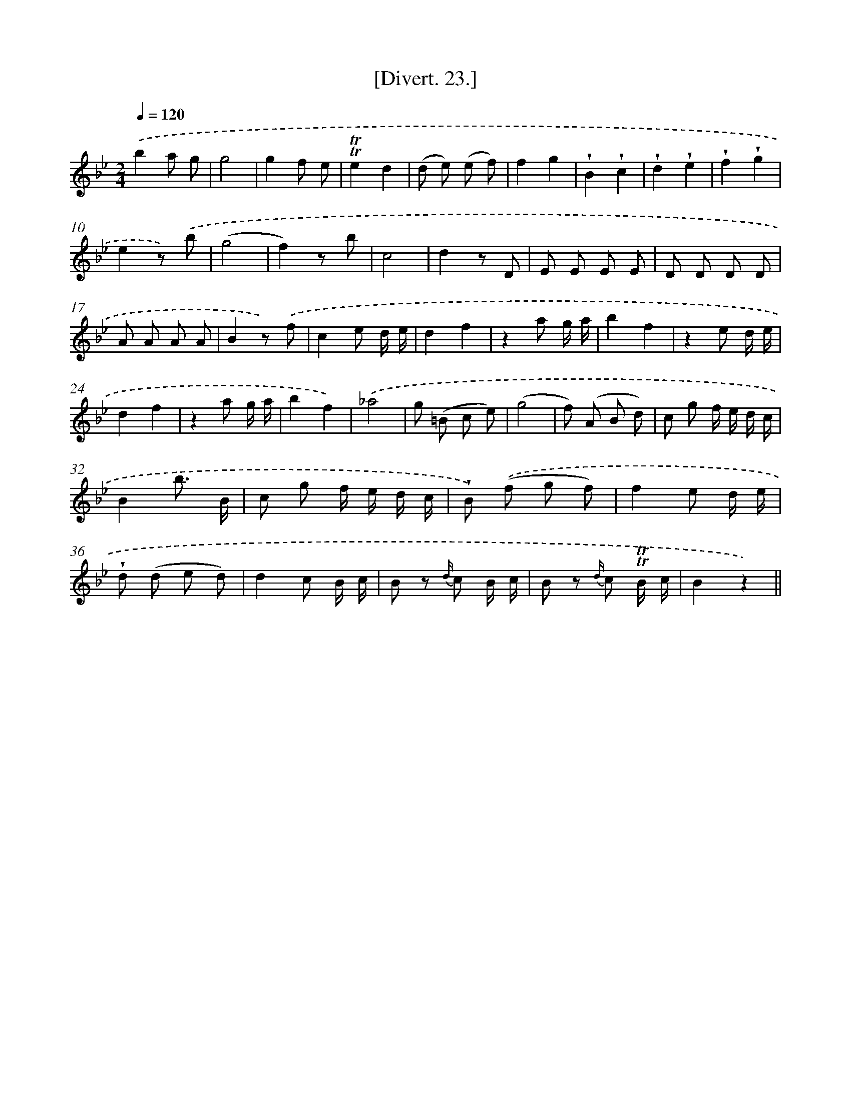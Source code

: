 X: 13825
T: [Divert. 23.]
%%abc-version 2.0
%%abcx-abcm2ps-target-version 5.9.1 (29 Sep 2008)
%%abc-creator hum2abc beta
%%abcx-conversion-date 2018/11/01 14:37:38
%%humdrum-veritas 3100406620
%%humdrum-veritas-data 1675702000
%%continueall 1
%%barnumbers 0
L: 1/8
M: 2/4
Q: 1/4=120
K: Bb clef=treble
.('b2a g |
g4 |
g2f e |
!trill!!trill!e2d2 |
(d e) (e f) |
f2g2 |
!wedge!B2!wedge!c2 |
!wedge!d2!wedge!e2 |
!wedge!f2!wedge!g2 |
e2z) .('b |
(g4 |
f2)z b |
c4 |
d2z D |
E E E E |
D D D D |
A A A A |
B2z) .('f |
c2e d/ e/ |
d2f2 |
z2a g/ a/ |
b2f2 |
z2e d/ e/ |
d2f2 |
z2a g/ a/ |
b2f2) |
.('_a4 |
g (=B c e) |
(g4 |
f) (A B d) |
c g f/ e/ d/ c/ |
B2b3/ B/ |
c g f/ e/ d/ c/ |
!wedge!B) .('(f g f) |
f2e d/ e/ |
!wedge!d (d e d) |
d2c B/ c/ |
B z {d/} c B/ c/ |
B z {d/} c !trill!!trill!B/ c/ |
B2z2) ||
